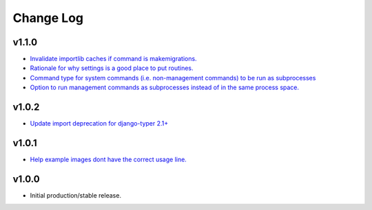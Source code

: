 ==========
Change Log
==========

v1.1.0
======

* `Invalidate importlib caches if command is makemigrations. <https://github.com/bckohan/django-routines/issues/13>`_
* `Rationale for why settings is a good place to put routines. <https://github.com/bckohan/django-routines/issues/8>`_
* `Command type for system commands (i.e. non-management commands) to be run as subprocesses <https://github.com/bckohan/django-routines/issues/7>`_
* `Option to run management commands as subprocesses instead of in the same process space. <https://github.com/bckohan/django-routines/issues/6>`_

v1.0.2
======

* `Update import deprecation for django-typer 2.1+ <https://github.com/bckohan/django-routines/issues/4>`_

v1.0.1
======

* `Help example images dont have the correct usage line. <https://github.com/bckohan/django-routines/issues/3>`_


v1.0.0
======

* Initial production/stable release.
